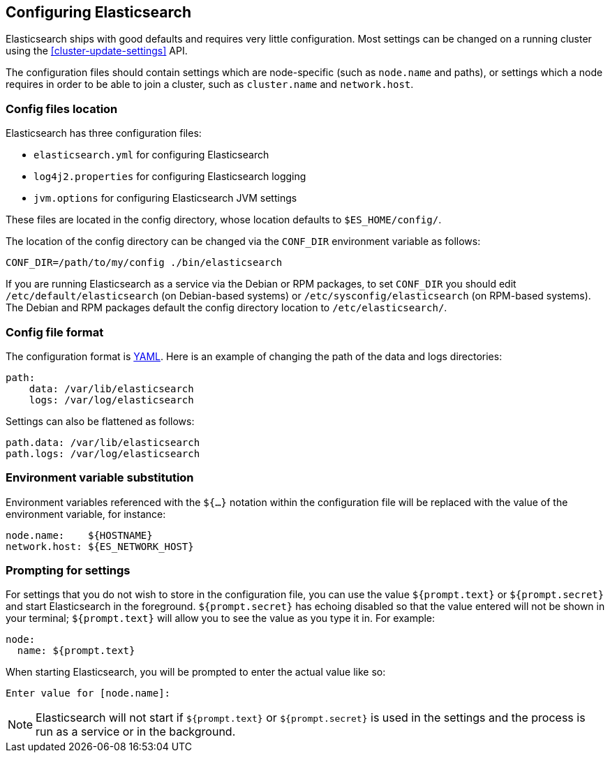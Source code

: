 [[settings]]
== Configuring Elasticsearch

Elasticsearch ships with good defaults and requires very little configuration.
Most settings can be changed on a running cluster using the
<<cluster-update-settings>> API.

The configuration files should contain settings which are node-specific (such
as `node.name` and paths), or settings which a node requires in order to be
able to join a cluster, such as `cluster.name` and `network.host`.

[float]
=== Config files location

Elasticsearch has three configuration files:

* `elasticsearch.yml` for configuring Elasticsearch
* `log4j2.properties` for configuring Elasticsearch logging
* `jvm.options` for configuring Elasticsearch JVM settings

These files are located in the config directory, whose location defaults to
`$ES_HOME/config/`.

The location of the config directory can be changed via the `CONF_DIR`
environment variable as follows:

[source,sh]
-------------------------------
CONF_DIR=/path/to/my/config ./bin/elasticsearch
-------------------------------

If you are running Elasticsearch as a service via the Debian or RPM packages, to
set `CONF_DIR` you should edit `/etc/default/elasticsearch` (on Debian-based
systems) or `/etc/sysconfig/elasticsearch` (on RPM-based systems). The Debian
and RPM packages default the config directory location to `/etc/elasticsearch/`.

[float]
=== Config file format

The configuration format is http://www.yaml.org/[YAML]. Here is an
example of changing the path of the data and logs directories:

[source,yaml]
--------------------------------------------------
path:
    data: /var/lib/elasticsearch
    logs: /var/log/elasticsearch
--------------------------------------------------

Settings can also be flattened as follows:

[source,yaml]
--------------------------------------------------
path.data: /var/lib/elasticsearch
path.logs: /var/log/elasticsearch
--------------------------------------------------

[float]
=== Environment variable substitution

Environment variables referenced with the `${...}` notation within the
configuration file will be replaced with the value of the environment
variable, for instance:

[source,yaml]
--------------------------------------------------
node.name:    ${HOSTNAME}
network.host: ${ES_NETWORK_HOST}
--------------------------------------------------

[float]
=== Prompting for settings

For settings that you do not wish to store in the configuration file, you can
use the value `${prompt.text}` or `${prompt.secret}` and start Elasticsearch
in the foreground. `${prompt.secret}` has echoing disabled so that the value
entered will not be shown in your terminal; `${prompt.text}` will allow you to
see the value as you type it in. For example:

[source,yaml]
--------------------------------------------------
node:
  name: ${prompt.text}
--------------------------------------------------

When starting Elasticsearch, you will be prompted to enter the actual value
like so:

[source,sh]
--------------------------------------------------
Enter value for [node.name]:
--------------------------------------------------

NOTE: Elasticsearch will not start if `${prompt.text}` or `${prompt.secret}`
is used in the settings and the process is run as a service or in the background.

